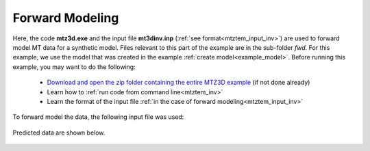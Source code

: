 .. _example_fwd:

Forward Modeling
================

Here, the code **mtz3d.exe** and the input file **mt3dinv.inp** (:ref:`see format<mtztem_input_inv>`) are used to forward model MT data for a synthetic model. Files relevant to this part of the example are in the sub-folder *fwd*. For this example, we use the model that was created in the example :ref:`create model<example_model>`. Before running this example, you may want to do the following:

	- `Download and open the zip folder containing the entire MTZ3D example <https://github.com/ubcgif/mtztem/raw/master/assets/MTZ3D_example.zip>`__ (if not done already)
	- Learn how to :ref:`run code from command line<mtztem_inv>`
	- Learn the format of the input file :ref:`in the case of forward modeling<mtztem_input_inv>`

To forward model the data, the following input file was used:


.. figure:: ../inputfiles/images/create_fwd_input.png
     :align: center
     :width: 700

Predicted data are shown below.

.. figure:: images/fwd.png
     :align: center
     :width: 700

